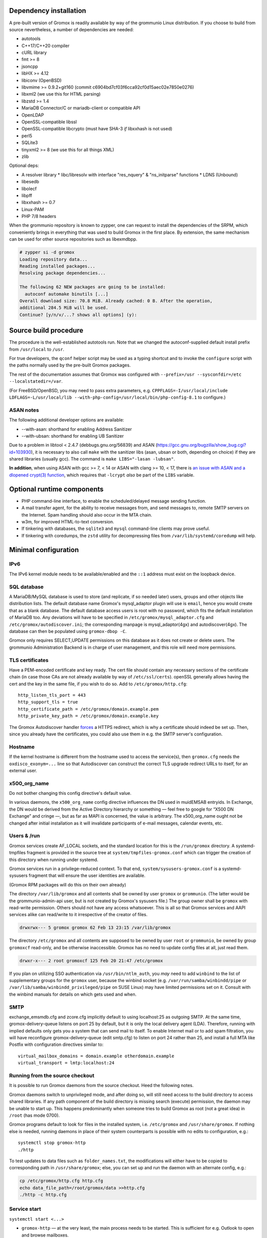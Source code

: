 ..
	SPDX-License-Identifier: CC-BY-SA-4.0 or-later
	SPDX-FileCopyrightText: 2024 grommunio GmbH

Dependency installation
=======================

A pre-built version of Gromox is readily available by way of the grommunio Linux
distribution. If you choose to build from source nevertheless, a number of
dependencies are needed:

* autotools
* C++17/C++20 compiler
* cURL library
* fmt >= 8
* jsoncpp
* libHX >= 4.12
* libiconv (OpenBSD)
* libvmime >= 0.9.2+git160 (commit c6904bd7cf03f6cca92cf0d15aec02e7850e0276)
* libxml2 (we use this for HTML parsing)
* libzstd >= 1.4
* MariaDB Connector/C or mariadb-client or compatible API
* OpenLDAP
* OpenSSL-compatible libssl
* OpenSSL-compatible libcrypto
  (must have SHA-3 *if* libxxhash is not used)
* perl5
* SQLite3
* tinyxml2 >= 8 (we use this for all things XML)
* zlib

Optional deps:

* A resolver library
  * libc/libresolv with interface "res_nquery" & "ns_initparse" functions
  * LDNS (Unbound)
* libesedb
* libolecf
* libpff
* libxxhash >= 0.7
* Linux-PAM
* PHP 7/8 headers

When the grommunio repository is known to zypper, one can request to install
the dependencies of the SRPM, which conveniently brings in everything that was
used to build Gromox in the first place. By extension, the same mechanism can
be used for other source repositories such as libexmdbpp.

.. code-block::

	# zypper si -d gromox
	Loading repository data...
	Reading installed packages...
	Resolving package dependencies...

	The following 62 NEW packages are going to be installed:
	  autoconf automake binutils [...]
	Overall download size: 70.8 MiB. Already cached: 0 B. After the operation,
	additional 284.5 MiB will be used.
	Continue? [y/n/v/...? shows all options] (y):


Source build procedure
======================

The procedure is the well-established autotools run. Note that we changed the
autoconf-supplied default install prefix from ``/usr/local`` to ``/usr``.

For true developers, the ``qconf`` helper script may be used as a typing
shortcut and to invoke the ``configure`` script with the paths normally used by
the pre-built Gromox packages.

The rest of the documentation assumes that Gromox was configured with
``--prefix=/usr --sysconfdir=/etc --localstatedir=/var``.

(For FreeBSD/OpenBSD, you may need to pass extra parameters, e.g.
``CPPFLAGS=-I/usr/local/include LDFLAGS=-L/usr/local/lib
--with-php-config=/usr/local/bin/php-config-8.1`` to configure.)

ASAN notes
----------

The following additional developer options are available:

* --with-asan: shorthand for enabling Address Sanitizer
* --with-ubsan: shorthand for enabling UB Sanitizer

Due to a problem in libtool < 2.4.7 (debbugs.gnu.org/56839) and ASAN
(https://gcc.gnu.org/bugzilla/show_bug.cgi?id=103930), it is necessary to also
call ``make`` with the sanitizer libs (asan, ubsan or both, depending on
choice) if they are shared libraries (usually gcc). The command is ``make
LIBS="-lasan -lubsan"``.

**In addition**, when using ASAN with gcc >= 7, < 14 or ASAN with clang >= 10,
< 17, there is `an issue with ASAN and a dlopened crypt(3) function
<https://github.com/llvm/llvm-project/commit/d7bead833631486e337e541e692d9b4a1ca14edd>`_,
which requires that ``-lcrypt`` *also* be part of the ``LIBS`` variable.


Optional runtime components
===========================

* PHP command-line interface,
  to enable the scheduled/delayed message sending function.

* A mail transfer agent, for the ability to receive messages from, and send
  messages to, remote SMTP servers on the Internet. Spam handling should also
  occur in the MTA chain.

* w3m, for improved HTML-to-text conversion.

* If tinkering with databases, the ``sqlite3`` and ``mysql``
  command-line clients may prove useful.

* If tinkering with coredumps, the ``zstd`` utility for decompressing
  files from ``/var/lib/systemd/coredump`` will help.


Minimal configuration
=====================

IPv6
----

The IPv6 kernel module needs to be available/enabled and the ``::1``
address must exist on the loopback device.


SQL database
------------

A MariaDB/MySQL database is used to store (and replicate, if so needed later)
users, groups and other objects like distribution lists. The default database
name Gromox's mysql_adaptor plugin will use is ``email``, hence you would
create that as a blank database. The default database access users is root with
no password, which fits the default installation of MariaDB too. Any deviations
will have to be specified in ``/etc/gromox/mysql_adaptor.cfg`` and
``/etc/gromox/autodiscover.ini``; the corresponding manpage is
mysql_adaptor(4gx) and autodiscover(4gx). The database can then be populated
using ``gromox-dbop -C``.

Gromox only requires SELECT,UPDATE permissions on this database as it does not
create or delete users. The grommunio Administration Backend is in charge of user
management, and this role will need more permissions.


TLS certificates
----------------

Have a PEM-encoded certificate and key ready. The cert file should contain any
necessary sections of the certificate chain (in case those CAs are not already
available by way of ``/etc/ssl/certs``). openSSL generally allows having the
cert and the key in the same file, if you wish to do so. Add to
``/etc/gromox/http.cfg``::

	http_listen_tls_port = 443
	http_support_tls = true
	http_certificate_path = /etc/gromox/domain.example.pem
	http_private_key_path = /etc/gromox/domain.example.key

The Gromox Autodiscover handler `forces`__ a HTTPS redirect, which is why a
certificate should indeed be set up. Then, since you already have the
certificates, you could also use them in e.g. the SMTP server's configuration.

__ https://github.com/grommunio/gromox/blob/master/exch/php/ews/autodiscover.php#L24


Hostname
--------

If the kernel hostname is different from the hostname used to access the
service(s), then ``gromox.cfg`` needs the ``oxdisco_exonym=...`` line so that
Autodiscover can construct the correct TLS upgrade redirect URLs to itself, for
an external user.


x500_org_name
-------------

Do not bother changing this config directive's default value.

In various daemons, the ``x500_org_name`` config directive influences the DN
used in muidEMSAB entryids. In Exchange, the DN would be derived from the
Active Directory hierarchy or something — feel free to google for “X500 DN
Exchange” and cringe —, but as far as MAPI is concerned, the value is
arbitrary. The x500_org_name ought not be changed after initial installation as
it will invalidate participants of e-mail messages, calendar events, etc.


Users & /run
------------

Gromox services create AF_LOCAL sockets, and the standard location for this is
the ``/run/gromox`` directory. A systemd-tmpfiles fragment is provided in the
source tree at ``system/tmpfiles-gromox.conf`` which can trigger the creation
of this directory when running under systemd.

Gromox services run in a privilege-reduced context. To that end,
``system/sysusers-gromox.conf`` is a systemd-sysusers fragment that will ensure
the user identities are available.

(Gromox RPM packages will do this on their own already)

The directory ``/var/lib/gromox`` and all contents shall be owned by user
``gromox`` or ``grommunio``. (The latter would be the grommunio-admin-api user,
but is not created by Gromox's sysusers file.) The group owner shall be
``gromox`` with read-write permission. Others should not have any access
whatsoever. This is all so that Gromox services and AAPI services alike can
read/write to it irrespective of the creator of files.

.. code-block:: text

	drwxrwx--- 5 gromox gromox 62 Feb 13 23:15 /var/lib/gromox

The directory ``/etc/gromox`` and all contents are supposed to be owned by user
``root`` or ``grommunio``, be owned by group ``gromoxcf`` read-only, and be
otherwise inaccessible. Gromox has no need to update config files at all, just
read them.

.. code-block:: text

	drwxr-x--- 2 root gromoxcf 125 Feb 20 21:47 /etc/gromox

If you plan on utilizing SSO authentication via ``/usr/bin/ntlm_auth``, you
*may* need to add ``winbind`` to the list of supplementary groups for the
``gromox`` user, because the winbind socket (e.g.
``/var/run/samba/winbindd/pipe`` or ``/var/lib/samba/winbindd_privileged/pipe``
on SUSE Linux) may have limited permissions set on it. Consult with the winbind
manuals for details on which gets used and when.


SMTP
----

exchange_emsmdb.cfg and zcore.cfg implicitly default to using localhost:25 as
outgoing SMTP. At the same time, gromox-delivery-queue listens on port 25 by
default, but it is only the local delivery agent (LDA). Therefore, running with
implied defaults only gets you a system that can send mail to itself. To enable
Internet mail or to add spam filtration, you will have reconfigure
gromox-delivery-queue (edit smtp.cfg) to listen on port 24 rather than 25, and
install a full MTA like Postfix with configuration directives similar to::

	virtual_mailbox_domains = domain.example otherdomain.example
	virtual_transport = lmtp:localhost:24


Running from the source checkout
--------------------------------

It is possible to run Gromox daemons from the source checkout. Heed the
following notes.

Gromox daemons switch to unprivileged mode, and after doing so, will still need
access to the build directory to access shared libraries. If any path component
of the build directory is missing search (execute) permission, the
daemon may be unable to start up. This happens predominantly when someone tries
to build Gromox as root (not a great idea) in ``/root`` (has mode 0700).

Gromox programs default to look for files in the installed system, i.e.
``/etc/gromox`` and ``/usr/share/gromox``. If nothing else is needed,
running daemons in place of their system counterparts is possible
with no edits to configuration, e.g.::

	systemctl stop gromox-http
	./http

To test updates to data files such as ``folder_names.txt``, the
modifications will either have to be copied to corresponding path in
``/usr/share/gromox``; else, you can set up and run the daemon with
an alternate config, e.g.:

.. code-block:: sh

	cp /etc/gromox/http.cfg http.cfg
	echo data_file_path=/root/gromox/data >>http.cfg
	./http -c http.cfg


Service start
-------------

``systemctl start <...>``

* ``gromox-http`` — at the very least, the main process needs to be started. This is sufficient for e.g. Outlook to open and browse mailboxes.
* ``gromox-adaptor`` — caches SQL data and generates work files used by other daemons
* ``gromox-zcore`` — the zcore process is needed by anything using php-mapi (grommuniom-web, grommunio-sync, ...)
* ``gromox-delivery-queue`` — LMTP/SMTP frontend of the local delivery agent (for incoming mail)
* ``gromox-delivery`` — Dequeueing backend of the local delivery agent
* ``gromox-imap`` — for ye Thunderbird
